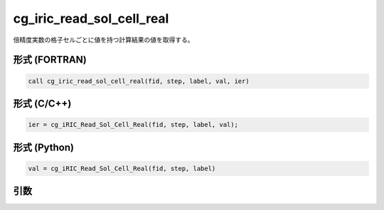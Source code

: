 cg_iric_read_sol_cell_real
=============================

倍精度実数の格子セルごとに値を持つ計算結果の値を取得する。

形式 (FORTRAN)
---------------
.. code-block:: fortran

   call cg_iric_read_sol_cell_real(fid, step, label, val, ier)

形式 (C/C++)
---------------
.. code-block:: c

   ier = cg_iRIC_Read_Sol_Cell_Real(fid, step, label, val);

形式 (Python)
---------------
.. code-block:: python

   val = cg_iRIC_Read_Sol_Cell_Real(fid, step, label)

引数
----

.. csv-table:: cg_iric_read_sol_cell_real の引数
   :file: cg_iric_read_sol_cell_real_args.csv
   :header-rows: 1
